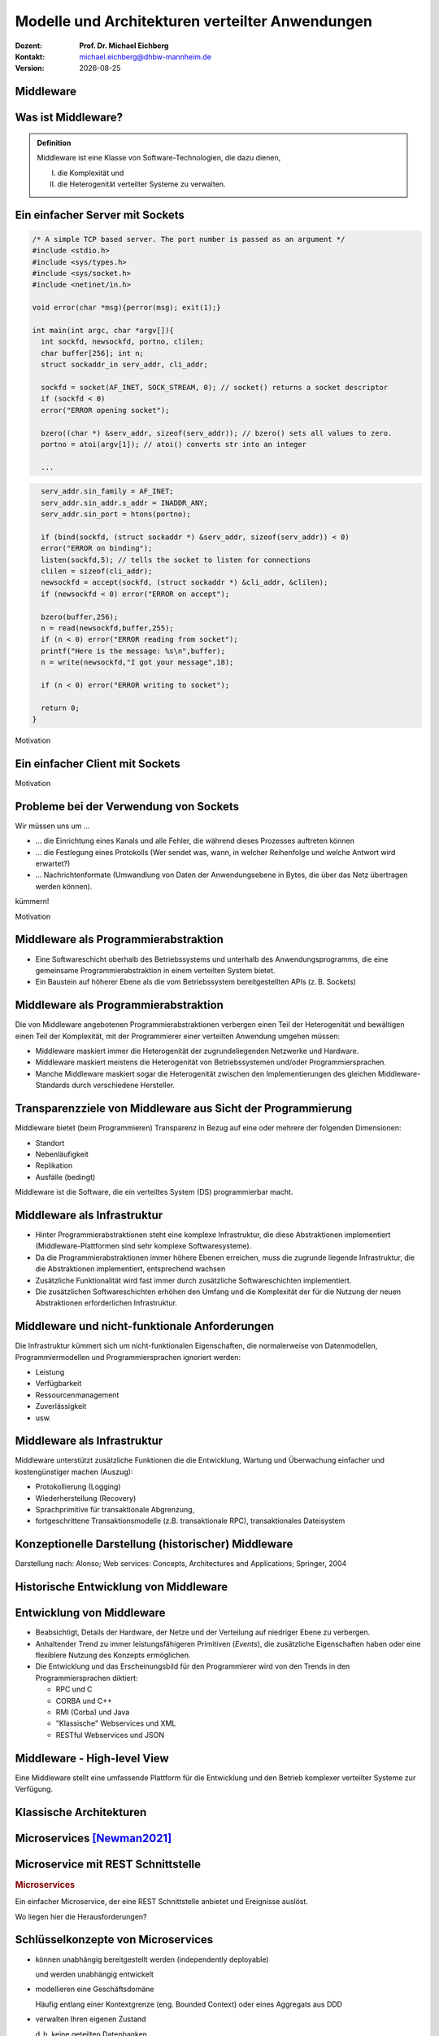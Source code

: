 .. meta:: 
    :author: Michael Eichberg
    :keywords: "Verteilte Anwendungen", "Modelle", "Architekturen", "Architekturelle Stile"
    :description lang=de: Architekturen von verteilten Anwendungen
    :id: lecture-ds-architectures-of-distributed-applications
    :first-slide: last-viewed

.. |date| date::
.. |at| unicode:: 0x40

.. role:: incremental
.. role:: eng
.. role:: ger
.. role:: ger-quote
.. role:: minor
.. role:: obsolete
.. role:: dhbw-red
.. role:: dhbw-gray
.. role:: dhbw-light-gray
.. role:: the-blue
.. role:: the-green
.. role:: the-orange
.. role:: shiny-green
.. role:: shiny-red
.. role:: black
.. role:: dark-red
.. role:: huge

.. role:: raw-html(raw)
   :format: html


Modelle und Architekturen verteilter Anwendungen
=================================================================================================

.. container:: line-above padding-bottom-1em

  :Dozent: **Prof. Dr. Michael Eichberg**
  :Kontakt: michael.eichberg@dhbw-mannheim.de
  :Version: |date|


.. class:: new-section transition-fade

Middleware
-----------------


.. class:: center-child-elements

Was ist Middleware?
-----------------------

.. admonition:: Definition

   Middleware ist eine Klasse von Software-Technologien, die dazu dienen, 
   
   (I) die Komplexität und 
   
   (II) die Heterogenität verteilter Systeme zu verwalten.


.. class:: tiny

Ein einfacher Server mit Sockets
--------------------------------

.. container:: stack smaller

  .. container:: layer

    .. code:: C

      /* A simple TCP based server. The port number is passed as an argument */
      #include <stdio.h>
      #include <sys/types.h> 
      #include <sys/socket.h>
      #include <netinet/in.h>

      void error(char *msg){perror(msg); exit(1);}

      int main(int argc, char *argv[]){
        int sockfd, newsockfd, portno, clilen;
        char buffer[256]; int n;
        struct sockaddr_in serv_addr, cli_addr;

        sockfd = socket(AF_INET, SOCK_STREAM, 0); // socket() returns a socket descriptor
        if (sockfd < 0) 
        error("ERROR opening socket");

        bzero((char *) &serv_addr, sizeof(serv_addr)); // bzero() sets all values to zero. 
        portno = atoi(argv[1]); // atoi() converts str into an integer

        ...

  .. container:: layer incremental

    .. code:: C

        serv_addr.sin_family = AF_INET;
        serv_addr.sin_addr.s_addr = INADDR_ANY;
        serv_addr.sin_port = htons(portno);

        if (bind(sockfd, (struct sockaddr *) &serv_addr, sizeof(serv_addr)) < 0) 
        error("ERROR on binding");
        listen(sockfd,5); // tells the socket to listen for connections
        clilen = sizeof(cli_addr);
        newsockfd = accept(sockfd, (struct sockaddr *) &cli_addr, &clilen);
        if (newsockfd < 0) error("ERROR on accept");

        bzero(buffer,256);
        n = read(newsockfd,buffer,255);
        if (n < 0) error("ERROR reading from socket");
        printf("Here is the message: %s\n",buffer);
        n = write(newsockfd,"I got your message",18);

        if (n < 0) error("ERROR writing to socket");

        return 0; 
      }

.. container:: block-footer text-align-center dhbw-gray-background white

   Motivation


.. class:: tiny

Ein einfacher Client mit Sockets
--------------------------------

.. stack:: smaller

    .. layer::
    
      .. code:: c

        #include <stdio.h>
        #include <sys/types.h>
        #include <sys/socket.h>
        #include <netinet/in.h>
        #include <netdb.h> 

        void error(char *msg){ perror(msg);exit(0);}

        int main(int argc, char *argv[]){
          int sockfd, portno, n;
          struct sockaddr_in serv_addr;
          struct hostent *server;
          char buffer[256];

          portno = atoi(argv[2]);

          sockfd = socket(AF_INET, SOCK_STREAM, 0);
          if (sockfd < 0) 
            error("ERROR opening socket");

          ...

    .. layer:: incremental

      .. code:: c

          ...

          server = gethostbyname(argv[1]);
          bzero((char *) &serv_addr, sizeof(serv_addr));
          serv_addr.sin_family = AF_INET;
          bcopy((char *)server->h_addr, (char *)&serv_addr.sin_addr.s_addr, server->h_length);
          serv_addr.sin_port = htons(portno);

          if (connect(sockfd,&serv_addr,sizeof(serv_addr)) < 0) error("ERROR connecting");

          printf("Please enter the message: "); 
          bzero(buffer,256);
          fgets(buffer,255,stdin);
          n = write(sockfd,buffer,strlen(buffer));
          if (n < 0) error("ERROR writing to socket");
          bzero(buffer,256);
          n = read(sockfd,buffer,255);
          printf("%s\n",buffer);

          return 0;
        }


.. container:: block-footer text-align-center dhbw-gray-background white

   Motivation



Probleme bei der Verwendung von Sockets
------------------------------------------

Wir müssen uns um …

.. class:: incremental negative-list

  - … die Einrichtung eines Kanals und alle Fehler, die während dieses Prozesses auftreten können

  - … die Festlegung eines Protokolls (Wer sendet was, wann, in welcher Reihenfolge und welche Antwort wird erwartet?)

  - … Nachrichtenformate (Umwandlung von Daten der Anwendungsebene in Bytes, die über das Netz übertragen werden können).

kümmern!

.. container:: block-footer text-align-center dhbw-gray-background white

   Motivation



Middleware als Programmierabstraktion
------------------------------------------

.. container:: two-columns 

  .. container:: column no-separator

    - Eine Softwareschicht oberhalb des Betriebssystems und unterhalb des Anwendungsprogramms, die eine gemeinsame Programmierabstraktion in einem verteilten System bietet.

    - Ein Baustein auf höherer Ebene als die vom Betriebssystem bereitgestellten APIs (z. B. Sockets)

  .. container:: column

    .. image:: images/middleware.svg
       :height: 1100px
       :align: center



Middleware als Programmierabstraktion
------------------------------------------

Die von Middleware angebotenen Programmierabstraktionen verbergen einen Teil der Heterogenität und bewältigen einen Teil der Komplexität, mit der Programmierer einer verteilten Anwendung umgehen müssen:

.. class:: incremental positive-list

- Middleware maskiert immer die Heterogenität der zugrundeliegenden Netzwerke und Hardware.
- Middleware maskiert meistens die Heterogenität von Betriebssystemen und/oder Programmiersprachen.
- :minor:`Manche Middleware maskiert sogar die Heterogenität zwischen den Implementierungen des gleichen Middleware-Standards durch verschiedene Hersteller`.


.. supplemental::

  Alte Middlewarestandards wie zum Beispiel CORBA waren sehr komplex und die Implementierungen verschiedener Hersteller meist nicht vollständig kompatibel. 



Transparenzziele von Middleware aus Sicht der Programmierung
--------------------------------------------------------------

Middleware bietet (beim Programmieren) Transparenz in Bezug auf eine oder mehrere der folgenden Dimensionen:

- Standort
- Nebenläufigkeit
- Replikation
- Ausfälle (bedingt)

.. container:: assessment

  Middleware ist die Software, die ein verteiltes System (DS) programmierbar macht.



Middleware als Infrastruktur
---------------------------------

.. class:: incremental 

- Hinter Programmierabstraktionen steht eine komplexe Infrastruktur, die diese Abstraktionen implementiert (Middleware-Plattformen sind sehr komplexe Softwaresysteme).
- Da die Programmierabstraktionen immer höhere Ebenen erreichen, muss die zugrunde liegende Infrastruktur, die die Abstraktionen implementiert, entsprechend wachsen
- Zusätzliche Funktionalität wird fast immer durch zusätzliche Softwareschichten implementiert.
- Die zusätzlichen Softwareschichten erhöhen den Umfang und die Komplexität der für die Nutzung der neuen Abstraktionen erforderlichen Infrastruktur.

.. supplemental::

  Seit Jahrzehnten kann beobachtet werden, dass Middleware immer komplexer wird bzw. wurde bis zu dem Punkt an dem die Komplexität kaum mehr beherrschbar war. Zu diesen Zeitpunkten wurden dann häufig neue Ansätze entwickelt, die die Komplexität reduzierten bis diese wiederum Eingang in neue Middleware fand. Ansätze, wie z. B. REST, haben sich als recht erfolgreich erwiesen stellen aber Entwickler vor neue Herausforderungen.



Middleware und nicht-funktionale Anforderungen
------------------------------------------------

Die Infrastruktur kümmert sich um nicht-funktionalen Eigenschaften, die normalerweise von Datenmodellen, Programmiermodellen und Programmiersprachen ignoriert werden: 

- Leistung
- Verfügbarkeit
- Ressourcenmanagement
- Zuverlässigkeit
- usw.



Middleware als Infrastruktur
---------------------------------

Middleware unterstützt zusätzliche Funktionen die die Entwicklung, Wartung und Überwachung einfacher und kostengünstiger machen (Auszug):

.. class:: incremental

- Protokollierung (:eng:`Logging`) 
- Wiederherstellung (:eng:`Recovery`)
- Sprachprimitive für transaktionale Abgrenzung, 
- :minor:`fortgeschrittene Transaktionsmodelle (z.B. transaktionale RPC), transaktionales Dateisystem`



.. class:: smaller-slide-title

Konzeptionelle Darstellung (historischer) Middleware
-----------------------------------------------------

.. container:: footer-left x-tiny minor

    Darstellung nach: Alonso; Web services: Concepts, Architectures and Applications; Springer, 2004

.. image:: images/historische-middleware-konzeptuell.svg
  :height: 900px
  :align: center

.. supplemental::

  Insbesondere die explizite Erzeugung von Stubs und Skeletons durch einen IDL Compiler erfolgt so in der heutigen Zeit nicht mehr. Die Erzeugung von Stubs und Skeletons - wenn überhaupt erforderlich - erfolgt heute automatisch durch die Middleware.

.. class:: vertical-title

Historische Entwicklung von Middleware
------------------------------------------

.. image:: images/historic_middleware_technologies.svg
   :height: 1150px
   :align: center



Entwicklung von Middleware
---------------------------

- Beabsichtigt, Details der Hardware, der Netze und der Verteilung auf niedriger Ebene zu verbergen.
- Anhaltender Trend zu immer leistungsfähigeren Primitiven (*Events*), die zusätzliche Eigenschaften haben oder eine flexiblere Nutzung des Konzepts ermöglichen.
- Die Entwicklung und das Erscheinungsbild für den Programmierer wird von den Trends in den Programmiersprachen diktiert:
  
  - RPC und C
  - CORBA und C++
  - RMI (Corba) und Java
  - "Klassische" Webservices und XML
  - RESTful Webservices und JSON


.. class:: no-title center-child-elements

Middleware - High-level View
------------------------------

.. container:: huge dhbw-red padding-1em dhbw-light-gray-background rounded-corners

  Eine Middleware stellt eine umfassende Plattform für die Entwicklung und den Betrieb komplexer verteilter Systeme zur Verfügung.



Klassische Architekturen
-------------------------

.. image:: images/common_application_architectures/common_architectures.svg
   :height: 800px
   :align: center



.. class:: new-section transition-fade

Microservices [Newman2021]_
---------------------------



.. class:: no-title 

Microservice mit REST Schnittstelle
-------------------------------------

.. container:: two-columns no-default-width

  .. container:: column no-separator

    .. rubric:: Microservices

    Ein einfacher Microservice, der eine REST Schnittstelle anbietet und Ereignisse auslöst.

    .. container:: incremental question smaller

      Wo liegen hier die Herausforderungen?

  .. container:: column

    .. image:: images/microservices/basisbeispiel.svg
       :height: 1160px

.. supplemental::

  Ein große Herausforderung ist das Design der Schnittstellen. Um wirkliche Unabhängigkeit zu erreichen, müssen die Schnittstellen sehr gut definiert sein. Sind die Schnittstellen nicht klar definiert oder unzureichend, dann kann das zu viel Arbeit und Koordination zwischen den Teams führen, die eigentlich unerwünscht ist!



Schlüsselkonzepte von Microservices
-------------------------------------

.. class:: incremental list-with-explanations

- können unabhängig bereitgestellt werden (:eng:`independently deployable`) 
  
  und werden unabhängig entwickelt
- modellieren eine Geschäftsdomäne
  
  Häufig entlang einer Kontextgrenze (eng. Bounded Context) oder eines Aggregats aus DDD
- verwalten Ihren eigenen Zustand
  
  d. h. keine geteilten Datenbanken
- sind klein
  
  Klein genug, um durch (max.) ein Team entwickelt werden zu können

- flexibel bzgl. Skalierbarkeit, Robustheit, eingesetzter Technik
- erlauben das Ausrichten der Architektur an der Organisation (vgl. Conway's Law)


.. class:: smaller

Microservices und Conway's Law
-------------------------------------

.. container:: two-columns no-default-width

  .. container:: column no-separator

    .. rubric:: Traditionelle Schichtenarchitektur 
       
    .. image:: images/microservices/aenderungen-bei-klassischer-architektur.svg
      :height: 835px
       
  .. container:: column

    .. rubric:: Microservices Architektur

    .. image:: images/microservices/aenderungen-bei-microservices-architektur.svg
      :height: 960px
       


Microservices und Technologieeinsatz
-------------------------------------

Microservices sind flexibel bzgl. des Technologieeinsatzes und ermöglichen den Einsatz :ger-quote:`der geeignetsten` Technologie.

.. image:: images/microservices/technologische-flexibilitaet.svg
   :height: 700px
   :align: center



.. class:: vertical-title

Aktuelle Standardtechnologien
-------------------------------------

.. stack::

  .. layer:: tiny
  
    .. image:: screenshots/tiobe_2012-04.png
       :height: 1050px
       :align: center

    Quelle: TIOBE Programming Community Index - April 2012

  .. layer:: incremental tiny

    .. image:: screenshots/tiobe_2024-02.png
       :height: 1050px
       :align: center

    Quelle: `TIOBE Programming Community Index - Feb. 2024 <https://www.tiobe.com/tiobe-index/>`__


Microservices und Skalierbarkeit
-------------------------------------

Sauber entworfene Microservices können sehr gut skaliert werden.

.. image:: images/microservices/skalierbarkeit.svg
   :height: 899px
   :align: center



.. class:: no-title

Microservices und Transaktionen
-------------------------------------

.. container:: two-columns no-default-width

  .. container:: column no-separator

    .. rubric:: Implementierung einer langlebigen Transaktion?
       
  .. container:: column

    .. image:: images/sagas/transaktion.svg
      :height: 1160px

.. supplemental::

  Die Implementierung von Transaktionen ist eine der größten Herausforderungen bei der Entwicklung von Microservices. 



.. class:: no-title

Transaktionen mit Hilfe von Sagas
-------------------------------------

.. container:: two-columns no-default-width

  .. container:: column no-separator

    .. rubric:: Aufteilung einer langlebigen Transaktion mit Hilfe von Sagas
       
  .. container:: column

    .. image:: images/sagas/transaktion-mit-saga.svg
      :height: 1160px

.. supplemental::

  Eine *Saga* ist eine Sequenz von Aktionen, die ausgeführt werden, um eine langlebige Transaktion zu implementieren. 
  
  Sagas können keine Atomizität garantieren!. Jedes System für sich kann jedoch ggf. Atomizität garantieren (z. B. durch die Verwendung traditioneller Datenbanktransaktionen).

  Sollte ein Abbruch der Transaktion notwendig sein, dann kann kein traditioneller *Rollback* erfolgen. Die Saga muss dann entsprechende kompensierende Transaktionen durchführen, die alle bisher erfolgreich durchgeführten Aktionen rückgängig machen.



.. class:: smaller-slide-title vertical-title

Optimierung der Abarbeitungsreihenfolge zwecks Minimierung von mgl. *Rollbacks*
--------------------------------------------------------------------------------

.. image:: images/sagas/transaktion-mit-saga-mit-weniger-rollbacks.svg
   :height: 1160px
   :align: center

.. supplemental::

  Die Abarbeitungsreihenfolge der Aktionen kann so optimiert werden, dass die Wahrscheinlichkeit von *Rollbacks* minimiert wird. In diesem Falle ist die Wahrscheinlichkeit, dass es zu einem *Rollback* während des Schritts :ger-quote:`Versand der Bestellung` kommt, wesentlich höher als beim Schritt :ger-quote:`Kundenbonus gutschreiben`.



Langlebige Transaktionen mit orchestrierten Sagas
--------------------------------------------------------

.. image:: images/sagas/orchestrierte-saga.svg
   :height: 760px
   :align: center

.. supplemental::

  Die orchestrierte Saga ist eine Möglichkeit, um langlebige Transaktionen zu implementieren. 

  .. class:: positive-list
  
  - Mental einfach

  .. class:: negative-list list-with-explanations 

  - Hoher Grad an *Domain Coupling* 
  
    Da es sich im Wesentlichen um fachlich getriebene Kopplung handelt, ist diese Kopplung häufig akzeptabel. Die Kopplung erzeugt keine technischen Schulden (:eng:`technical debt`).
  - Hoher Grad an *Request-Response* Interaktionen
  - Gefahr, dass Funktionalität, die besser in den einzelnen Services (oder ggf. neuen Services) unterzubringen wäre, in den Bestellung Service wandert.



Langlebige Transaktionen mit choreografierten Sagas
----------------------------------------------------------

.. image:: images/sagas/choreographierte-saga.svg
   :height: 975px
   :align: center

.. supplemental::

  Ein großes Problem bei choreografierten Sagas ist es den Überblick über den aktuellen Stand zu behalten. Durch die Verwendung einer "Korrelations-ID" kann diese Problem gemindert werden.



.. class:: no-title center-child-elements

Die Wahl der richtigen Architektur ist ein Tradeoff!
-----------------------------------------------------

.. container:: assessment bold huge dhbw-red text-align-center

  Die Wahl der Softwarearchitektur ist immer eine Abwägung von vielen Tradeoffs!

.. supplemental::

  Weitere Aspekte, die berücksichtigt werden können/müssen:

  - Cloud (und ggf. Serverless)
  - Mechanical Sympathy
  - Testen und Deployment von Mircoservices (Stichwort: *Canary Releases*)
  - Monitoring und Logging
  - Service Meshes
  - ...



Literatur
-------------------------------------

.. [Newman2021] Sam Newman, **Building Microservices: Designing Fine-Grained Systems**, O'Reilly, 2021.
